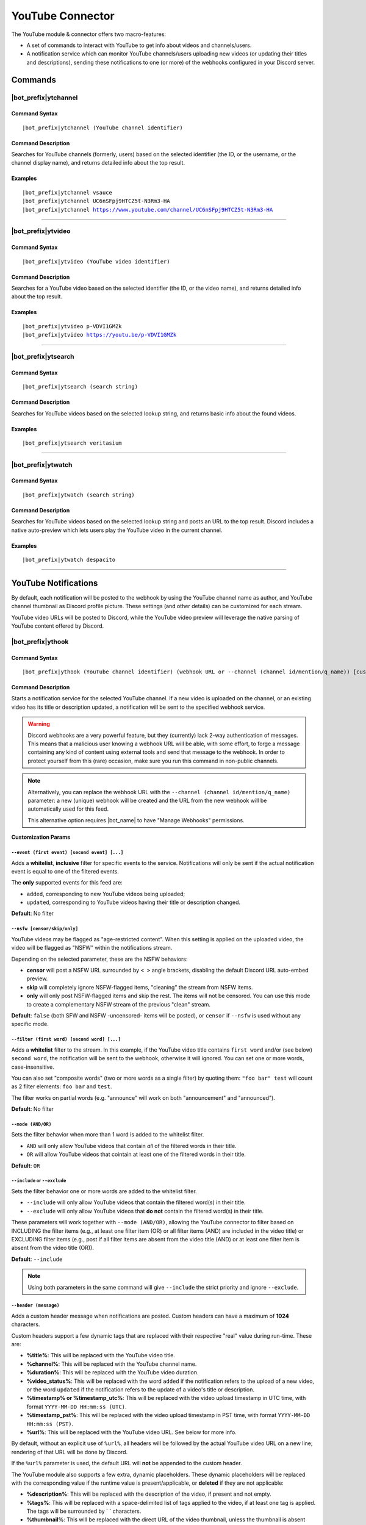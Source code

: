 *****************
YouTube Connector
*****************

The YouTube module & connector offers two macro-features:

* A set of commands to interact with YouTube to get info about videos and channels/users.
* A notification service which can monitor YouTube channels/users uploading new videos (or updating their titles and descriptions), sending these notifications to one (or more) of the webhooks configured in your Discord server.

Commands
========

|bot_prefix|\ ytchannel
-----------------------

Command Syntax
^^^^^^^^^^^^^^
.. parsed-literal::

    |bot_prefix|\ ytchannel (YouTube channel identifier)

Command Description
^^^^^^^^^^^^^^^^^^^
Searches for YouTube channels (formerly, users) based on the selected identifier (the ID, or the username, or the channel display name), and returns detailed info about the top result.

Examples
^^^^^^^^
.. parsed-literal::

    |bot_prefix|\ ytchannel vsauce
    |bot_prefix|\ ytchannel UC6nSFpj9HTCZ5t-N3Rm3-HA
    |bot_prefix|\ ytchannel https://www.youtube.com/channel/UC6nSFpj9HTCZ5t-N3Rm3-HA
    
....

|bot_prefix|\ ytvideo
---------------------

Command Syntax
^^^^^^^^^^^^^^
.. parsed-literal::

    |bot_prefix|\ ytvideo (YouTube video identifier)

Command Description
^^^^^^^^^^^^^^^^^^^
Searches for a YouTube video based on the selected identifier (the ID, or the video name), and returns detailed info about the top result.

Examples
^^^^^^^^
.. parsed-literal::

    |bot_prefix|\ ytvideo p-VDVI1GMZk
    |bot_prefix|\ ytvideo https://youtu.be/p-VDVI1GMZk
    
....

|bot_prefix|\ ytsearch
----------------------

Command Syntax
^^^^^^^^^^^^^^
.. parsed-literal::

    |bot_prefix|\ ytsearch (search string)

Command Description
^^^^^^^^^^^^^^^^^^^
Searches for YouTube videos based on the selected lookup string, and returns basic info about the found videos.

Examples
^^^^^^^^
.. parsed-literal::

    |bot_prefix|\ ytsearch veritasium
    
....

|bot_prefix|\ ytwatch
----------------------

Command Syntax
^^^^^^^^^^^^^^
.. parsed-literal::

    |bot_prefix|\ ytwatch (search string)
    
Command Description
^^^^^^^^^^^^^^^^^^^
Searches for YouTube videos based on the selected lookup string and posts an URL to the top result. Discord includes a native auto-preview which lets users play the YouTube video in the current channel.
    
Examples
^^^^^^^^
.. parsed-literal::
    
    |bot_prefix|\ ytwatch despacito
    
....

YouTube Notifications
=====================

.. seealso::
    In order to better understand this module (and the rest of the connector modules), it's very important that you are familiar with Discord webhooks. For more details about this Discord feature, please take a look at `this official guide <https://support.discordapp.com/hc/en-us/articles/228383668-Intro-to-Webhooks>`_.

By default, each notification will be posted to the webhook by using the YouTube channel name as author, and YouTube channel thumbnail as Discord profile picture. These settings (and other details) can be customized for each stream.

YouTube video URLs will be posted to Discord, while the YouTube video preview will leverage the native parsing of YouTube content offered by Discord.

|bot_prefix|\ ythook
--------------------

Command Syntax
^^^^^^^^^^^^^^
.. parsed-literal::

    |bot_prefix|\ ythook (YouTube channel identifier) (webhook URL or --channel (channel id/mention/q_name)) [customization params]
    
Command Description
^^^^^^^^^^^^^^^^^^^
Starts a notification service for the selected YouTube channel. If a new video is uploaded on the channel, or an existing video has its title or description updated, a notification will be sent to the specified webhook service.

.. warning::
    Discord webhooks are a very powerful feature, but they (currently) lack 2-way authentication of messages. This means that a malicious user knowing a webhook URL will be able, with some effort, to forge a message containing any kind of content using external tools and send that message to the webhook.
    In order to protect yourself from this (rare) occasion, make sure you run this command in non-public channels.
    
.. note::
    Alternatively, you can replace the webhook URL with the ``--channel (channel id/mention/q_name)`` parameter: a new (unique) webhook will be created and the URL from the new webhook will be automatically used for this feed.
    
    This alternative option requires |bot_name| to have "Manage Webhooks" permissions.

**Customization Params**

``--event (first event) [second event] [...]``
""""""""""""""""""""""""""""""""""""""""""""""

Adds a **whitelist**, **inclusive** filter for specific events to the service. Notifications will only be sent if the actual notification event is equal to one of the filtered events.

The **only** supported events for this feed are:

* ``added``, corresponding to new YouTube videos being uploaded;
* ``updated``, corresponding to YouTube videos having their title or description changed.

**Default**: No filter

``--nsfw [censor/skip/only]``
"""""""""""""""""""""""""""""

YouTube videos may be flagged as "age-restricted content". When this setting is applied on the uploaded video, the video will be flagged as "NSFW" within the notifications stream.

Depending on the selected parameter, these are the NSFW behaviors:

* **censor** will post a NSFW URL surrounded by ``< >`` angle brackets, disabling the default Discord URL auto-embed preview.
* **skip** will completely ignore NSFW-flagged items, "cleaning" the stream from NSFW items.
* **only** will only post NSFW-flagged items and skip the rest. The items will not be censored. You can use this mode to create a complementary NSFW stream of the previous "clean" stream.

**Default**: ``false`` (both SFW and NSFW -uncensored- items will be posted), or ``censor`` if ``--nsfw`` is used without any specific mode.

``--filter (first word) [second word] [...]``
"""""""""""""""""""""""""""""""""""""""""""""

Adds a **whitelist** filter to the stream. In this example, if the YouTube video title contains ``first word`` and/or (see below) ``second word``, the notification will be sent to the webhook, otherwise it will ignored. You can set one or more words, case-insensitive.

You can also set "composite words" (two or more words as a single filter) by quoting them: ``"foo bar" test`` will count as 2 filter elements: ``foo bar`` and ``test``.

The filter works on partial words (e.g. "announce" will work on both "announcement" and "announced").

**Default**: No filter

``--mode (AND/OR)``
"""""""""""""""""""

Sets the filter behavior when more than 1 word is added to the whitelist filter.

* ``AND`` will only allow YouTube videos that contain *all* of the filtered words in their title.
* ``OR`` will allow YouTube videos that cointain at least one of the filtered words in their title.

**Default**: ``OR``

``--include`` or ``--exclude``
""""""""""""""""""""""""""""""

Sets the filter behavior one or more words are added to the whitelist filter.

* ``--include`` will only allow YouTube videos that contain the filtered word(s) in their title.
* ``--exclude`` will only allow YouTube videos that **do not** contain the filtered word(s) in their title.

These parameters will work together with ``--mode (AND/OR)``, allowing the YouTube connector to filter based on INCLUDING the filter items (e.g., at least one filter item (OR) or all filter items (AND) are included in the video title) or EXCLUDING filter items (e.g., post if all filter items are absent from the video title (AND) or at least one filter item is absent from the video title (OR)).

**Default**: ``--include``

.. note::
    Using both parameters in the same command will give ``--include`` the strict priority and ignore ``--exclude``.

``--header (message)``
""""""""""""""""""""""

Adds a custom header message when notifications are posted. Custom headers can have a maximum of **1024** characters.

Custom headers support a few dynamic tags that are replaced with their respective "real" value during run-time. These are:

* **%title%**: This will be replaced with the YouTube video title.
* **%channel%**: This will be replaced with the YouTube channel name.
* **%duration%**: This will be replaced with the YouTube video duration.
* **%video\_status%**: This will be replaced with the word ``added`` if the notification refers to the upload of a new video, or the word ``updated`` if the notification refers to the update of a video's title or description.
* **%timestamp% or %timestamp\_utc%**: This will be replaced with the video upload timestamp in UTC time, with format ``YYYY-MM-DD HH:mm:ss (UTC)``.
* **%timestamp\_pst%**: This will be replaced with the video upload timestamp in PST time, with format ``YYYY-MM-DD HH:mm:ss (PST)``.
* **%url%**: This will be replaced with the YouTube video URL. See below for more info.

By default, without an explicit use of ``%url%``, all headers will be followed by the actual YouTube video URL on a new line; rendering of that URL will be done by Discord.

If the ``%url%`` parameter is used, the default URL will **not** be appended to the custom header.

The YouTube module also supports a few extra, dynamic placeholders. These dynamic placeholders will be replaced with the corresponding value if the runtime value is present/applicable, or **deleted** if they are not applicable:

* **%description%**: This will be replaced with the description of the video, if present and not empty.
* **%tags%**: This will be replaced with a space-delimited list of tags applied to the video, if at least one tag is applied. The tags will be surrounded by \` \` characters.
* **%thumbnail%**: This will be replaced with the direct URL of the video thumbnail, unless the thumbnail is absent (this is not supposed to happen, but might happen for unknown reasons).

**Default**: ``%channel% just %video_status% a video!`` followed by the video Title, Description, Duration and Tags

``--webhook-name (custom name)``
""""""""""""""""""""""""""""""""

Adds a custom username to the webhook when notifications are posted. Custom usernames can have a maximum of 32 characters.

**Default**: Notifications will be posted by a webhook named after the YouTube channel name

``--no-username-overwrite``
"""""""""""""""""""""""""""

Removes any custom name from the webhook. The real webhook name (the one that you assigned when creating the webhook in Discord) will be used.

**Default**: ``false`` (Custom or automated names will be applied)

``--no-avatar-overwrite``
"""""""""""""""""""""""""

Removes any custom avatar from the webhook. The real webhook avatar (the one that you assigned when creating the webhook in Discord) will be used.

**Default**: ``false`` (Automated avatars will be applied)

Permissions Needed
^^^^^^^^^^^^^^^^^^
| **User**: Manage Webhooks

Examples
^^^^^^^^
.. parsed-literal::

    |bot_prefix|\ ythook vsauce https://discordapp.com/api/webhooks/123456789098765432/LONG_WEBHOOK_TOKEN --nsfw
    |bot_prefix|\ ythook NASAgovVideo https://discordapp.com/api/webhooks/123456789098765432/LONG_WEBHOOK_TOKEN --header Recognized activity in %channel%!

....

|bot_prefix|\ ytehook
---------------------

Command Syntax
^^^^^^^^^^^^^^
.. parsed-literal::

    |bot_prefix|\ ytehook (YouTube channel identifier/stream index) [new customization params]

Command Description
^^^^^^^^^^^^^^^^^^^
**Replaces** all previously set customization params for the selected YouTube notification service with a new set of customization params. The stream index is the number shown with |bot_prefix|\ ytlhook.

.. warning::
    Editing the webhook will not change the existing params, it will completely replace them. Take note of the existing params first, and use them in the command!

Permissions Needed
^^^^^^^^^^^^^^^^^^
| **User**: Manage Webhooks

|bot_prefix|\ ytrhook
---------------------

Command Syntax
^^^^^^^^^^^^^^
.. parsed-literal::

    |bot_prefix|\ ytrhook (YouTube channel identifier/stream index)

Command Description
^^^^^^^^^^^^^^^^^^^
Stops a previously set YouTube notification service and removes its link to the server webhook. The stream index is the number shown with |bot_prefix|\ ytlhook.

Permissions Needed
^^^^^^^^^^^^^^^^^^
| **User**: Manage Webhooks

Examples
^^^^^^^^
.. parsed-literal::

    |bot_prefix|\ ytrhook vsauce
    |bot_prefix|\ ytrhook 2

....

|bot_prefix|\ ytlhook
---------------------
    
Command Description
^^^^^^^^^^^^^^^^^^^
Prints a list of all the YouTube notification services that are linked to webhooks in the current server.

